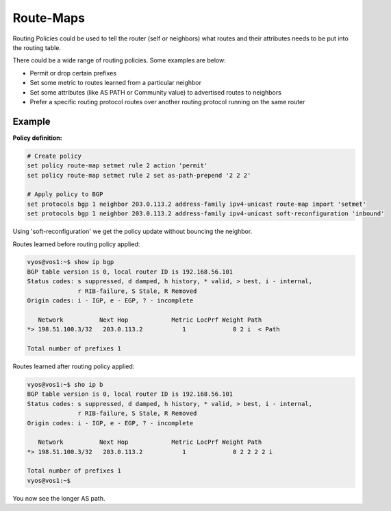 .. _policy-routemap:

##########
Route-Maps
##########

Routing Policies could be used to tell the router (self or neighbors) what
routes and their attributes needs to be put into the routing table.

There could be a wide range of routing policies. Some examples are below:

* Permit or drop certain prefixes
* Set some metric to routes learned from a particular neighbor
* Set some attributes (like AS PATH or Community value) to advertised routes
  to neighbors
* Prefer a specific routing protocol routes over another routing protocol
  running on the same router

Example
=======

**Policy definition:**

.. code-block:: none

  # Create policy
  set policy route-map setmet rule 2 action 'permit'
  set policy route-map setmet rule 2 set as-path-prepend '2 2 2'

  # Apply policy to BGP
  set protocols bgp 1 neighbor 203.0.113.2 address-family ipv4-unicast route-map import 'setmet'
  set protocols bgp 1 neighbor 203.0.113.2 address-family ipv4-unicast soft-reconfiguration 'inbound'

Using 'soft-reconfiguration' we get the policy update without bouncing the
neighbor.

Routes learned before routing policy applied:

.. code-block:: none

  vyos@vos1:~$ show ip bgp
  BGP table version is 0, local router ID is 192.168.56.101
  Status codes: s suppressed, d damped, h history, * valid, > best, i - internal,
                r RIB-failure, S Stale, R Removed
  Origin codes: i - IGP, e - EGP, ? - incomplete

     Network          Next Hop            Metric LocPrf Weight Path
  *> 198.51.100.3/32   203.0.113.2           1             0 2 i  < Path

  Total number of prefixes 1

Routes learned after routing policy applied:

.. code-block:: none

  vyos@vos1:~$ sho ip b
  BGP table version is 0, local router ID is 192.168.56.101
  Status codes: s suppressed, d damped, h history, * valid, > best, i - internal,
                r RIB-failure, S Stale, R Removed
  Origin codes: i - IGP, e - EGP, ? - incomplete

     Network          Next Hop            Metric LocPrf Weight Path
  *> 198.51.100.3/32   203.0.113.2           1             0 2 2 2 2 i

  Total number of prefixes 1
  vyos@vos1:~$

You now see the longer AS path.